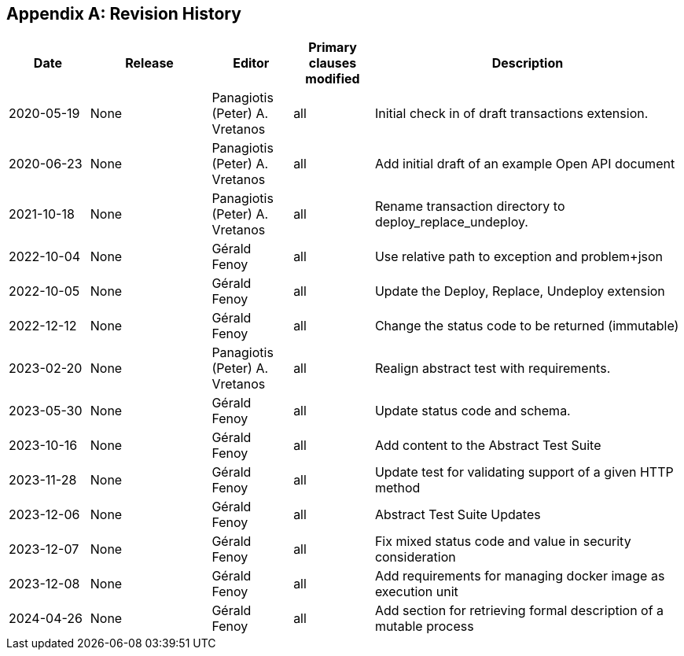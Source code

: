 [appendix]
== Revision History

[cols="12,18,12,12,46",options="header,unnumbered"]
|===
|Date |Release |Editor | Primary clauses modified |Description
|2020-05-19 |None |Panagiotis (Peter) A. Vretanos |all |Initial check in of draft transactions extension.
|2020-06-23 |None |Panagiotis (Peter) A. Vretanos |all |Add initial draft of an example Open API document
|2021-10-18 |None |Panagiotis (Peter) A. Vretanos |all |Rename transaction directory to deploy_replace_undeploy.
|2022-10-04 |None |Gérald Fenoy |all |Use relative path to exception and problem+json
|2022-10-05 |None |Gérald Fenoy |all |Update the Deploy, Replace, Undeploy extension
|2022-12-12 |None |Gérald Fenoy |all |Change the status code to be returned (immutable)
|2023-02-20 |None |Panagiotis (Peter) A. Vretanos |all |Realign abstract test with requirements.
|2023-05-30 |None |Gérald Fenoy |all |Update status code and schema.
|2023-10-16 |None |Gérald Fenoy |all |Add content to the Abstract Test Suite
|2023-11-28 |None |Gérald Fenoy |all |Update test for validating support of a given HTTP method
|2023-12-06 |None |Gérald Fenoy |all |Abstract Test Suite Updates
|2023-12-07 |None |Gérald Fenoy |all |Fix mixed status code and value in security consideration
|2023-12-08 |None |Gérald Fenoy |all |Add requirements for managing docker image as execution unit
|2024-04-26 |None |Gérald Fenoy |all |Add section for retrieving formal description of a mutable process
|===
